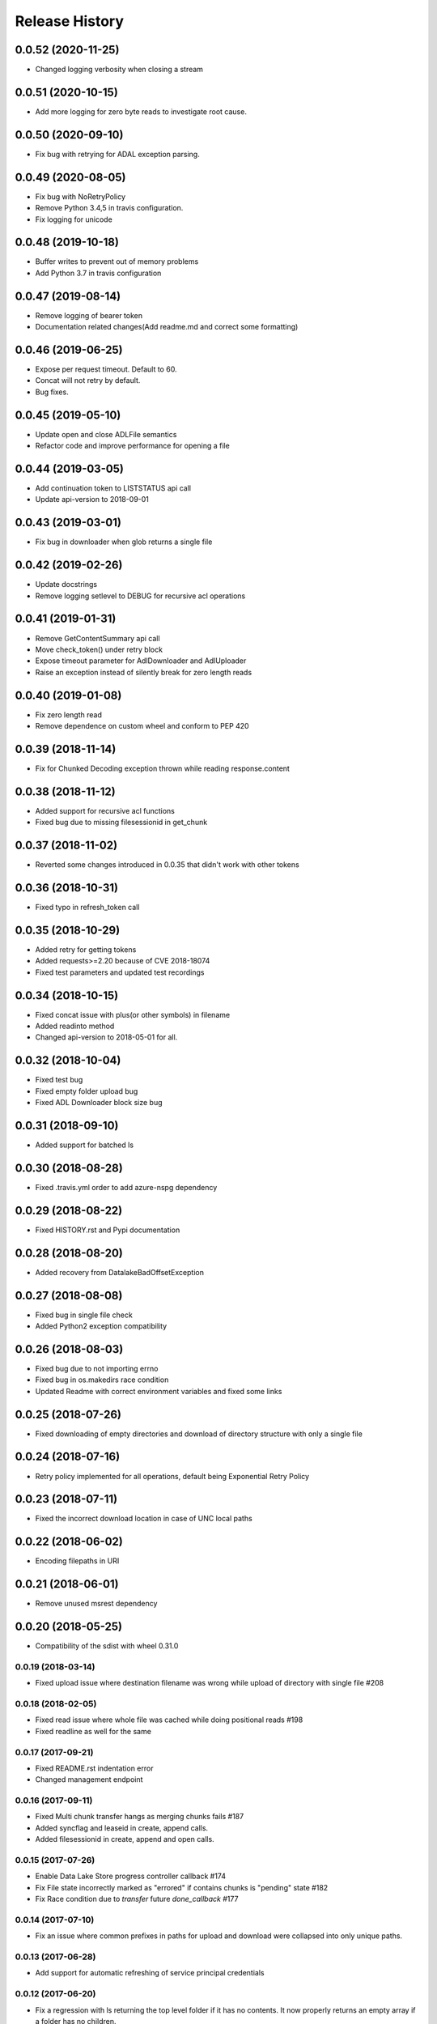 .. :changelog:

Release History
===============

0.0.52 (2020-11-25)
+++++++++++++++++++
* Changed logging verbosity when closing a stream

0.0.51 (2020-10-15)
+++++++++++++++++++
* Add more logging for zero byte reads to investigate root cause.

0.0.50 (2020-09-10)
+++++++++++++++++++
* Fix bug with retrying for ADAL exception parsing.

0.0.49 (2020-08-05)
+++++++++++++++++++
* Fix bug with NoRetryPolicy
* Remove Python 3.4,5 in travis configuration.
* Fix logging for unicode

0.0.48 (2019-10-18)
+++++++++++++++++++
* Buffer writes to prevent out of memory problems
* Add Python 3.7 in travis configuration

0.0.47 (2019-08-14)
+++++++++++++++++++
* Remove logging of bearer token
* Documentation related changes(Add readme.md and correct some formatting)

0.0.46 (2019-06-25)
+++++++++++++++++++
* Expose per request timeout. Default to 60.
* Concat will not retry by default.
* Bug fixes.

0.0.45 (2019-05-10)
+++++++++++++++++++
* Update open and close ADLFile semantics
* Refactor code and improve performance for opening a file

0.0.44 (2019-03-05)
+++++++++++++++++++
* Add continuation token to LISTSTATUS api call
* Update api-version to 2018-09-01

0.0.43 (2019-03-01)
+++++++++++++++++++
* Fix bug in downloader when glob returns a single file

0.0.42 (2019-02-26)
+++++++++++++++++++
* Update docstrings
* Remove logging setlevel to DEBUG for recursive acl operations

0.0.41 (2019-01-31)
+++++++++++++++++++
* Remove GetContentSummary api call
* Move check_token() under retry block
* Expose timeout parameter for AdlDownloader and AdlUploader
* Raise an exception instead of silently break for zero length reads

0.0.40 (2019-01-08)
+++++++++++++++++++
* Fix zero length read
* Remove dependence on custom wheel and conform to PEP 420

0.0.39 (2018-11-14)
+++++++++++++++++++
* Fix for Chunked Decoding exception thrown while reading response.content

0.0.38 (2018-11-12)
+++++++++++++++++++
* Added support for recursive acl functions
* Fixed bug due to missing filesessionid in get_chunk

0.0.37 (2018-11-02)
+++++++++++++++++++
* Reverted some changes introduced in 0.0.35 that didn't work with other tokens

0.0.36 (2018-10-31)
+++++++++++++++++++
* Fixed typo in refresh_token call

0.0.35 (2018-10-29)
+++++++++++++++++++
* Added retry for getting tokens
* Added requests>=2.20 because of CVE 2018-18074
* Fixed test parameters and updated test recordings

0.0.34 (2018-10-15)
+++++++++++++++++++
* Fixed concat issue with plus(or other symbols) in filename
* Added readinto method
* Changed api-version to 2018-05-01 for all.

0.0.32 (2018-10-04)
+++++++++++++++++++
* Fixed test bug
* Fixed empty folder upload bug
* Fixed ADL Downloader block size bug

0.0.31 (2018-09-10)
+++++++++++++++++++
* Added support for batched ls

0.0.30 (2018-08-28)
+++++++++++++++++++
* Fixed .travis.yml order to add azure-nspg dependency

0.0.29 (2018-08-22)
+++++++++++++++++++
* Fixed HISTORY.rst and Pypi documentation

0.0.28 (2018-08-20)
+++++++++++++++++++
* Added recovery from DatalakeBadOffsetException

0.0.27 (2018-08-08)
+++++++++++++++++++
* Fixed bug in single file check
* Added Python2 exception compatibility

0.0.26 (2018-08-03)
+++++++++++++++++++
* Fixed bug due to not importing errno
* Fixed bug in os.makedirs race condition
* Updated Readme with correct environment variables and fixed some links

0.0.25 (2018-07-26)
+++++++++++++++++++
* Fixed downloading of empty directories and download of directory structure with only a single file

0.0.24 (2018-07-16)
+++++++++++++++++++
* Retry policy implemented for all operations, default being Exponential Retry Policy

0.0.23 (2018-07-11)
+++++++++++++++++++
* Fixed the incorrect download location in case of UNC local paths

0.0.22 (2018-06-02)
+++++++++++++++++++
* Encoding filepaths in URI

0.0.21 (2018-06-01)
+++++++++++++++++++
* Remove unused msrest dependency

0.0.20 (2018-05-25)
+++++++++++++++++++
* Compatibility of the sdist with wheel 0.31.0

0.0.19 (2018-03-14)
-------------------
* Fixed upload issue where destination filename was wrong while upload of directory with single file #208

0.0.18 (2018-02-05)
-------------------
* Fixed read issue where whole file was cached while doing positional reads #198
* Fixed readline as well for the same

0.0.17 (2017-09-21)
-------------------
* Fixed README.rst indentation error
* Changed management endpoint

0.0.16 (2017-09-11)
-------------------
* Fixed Multi chunk transfer hangs as merging chunks fails #187
* Added syncflag and leaseid in create, append calls.
* Added filesessionid in create, append and open calls.

0.0.15 (2017-07-26)
-------------------
* Enable Data Lake Store progress controller callback #174
* Fix File state incorrectly marked as "errored" if contains chunks is "pending" state #182
* Fix Race condition due to `transfer` future `done_callback` #177

0.0.14 (2017-07-10)
-------------------
* Fix an issue where common prefixes in paths for upload and download were collapsed into only unique paths.

0.0.13 (2017-06-28)
-------------------
* Add support for automatic refreshing of service principal credentials

0.0.12 (2017-06-20)
-------------------
* Fix a regression with ls returning the top level folder if it has no contents. It now properly returns an empty array if a folder has no children.

0.0.11 (2017-06-02)
-------------------
* Update to name incomplete file downloads with a `.inprogress` suffix. This suffix is removed when the download completes successfully.

0.0.10 (2017-05-24)
-------------------
* Allow users to explicitly use or invalidate the internal, local cache of the filesystem that is built up from previous `ls` calls. It is now set to always call the service instead of the cache by default.
* Update to properly create the wheel package during build to ensure all pip packages are available.
* Update folder upload/download to properly throw early in the event that the destination files exist and overwrite was not specified. NOTE: target folder existence (or sub folder existence) does not automatically cause failure. Only leaf node existence will result in failure.
* Fix a bug that caused file not found errors when attempting to get information about the root folder.

0.0.9 (2017-05-09)
------------------
* Enforce basic SSL utilization to ensure performance due to `GitHub issue 625 <https://github.com/pyca/pyopenssl/issues/625>`

0.0.8 (2017-04-26)
------------------
* Fix server-side throttling retry support. This is not a guarantee that if the server is throttling the upload (or download) it will eventually succeed, but there is now a back-off retry in place to make it more likely.

0.0.7 (2017-04-19)
------------------
* Update the build process to more efficiently handle multi-part namespaces for pip.

0.0.6 (2017-03-15)
------------------
* Fix an issue with path caching that should drastically improve performance for download

0.0.5 (2017-03-01)
------------------
* Fix for downloader to ensure there is access to the source path before creating destination files
* Fix for credential objects to inherit from msrest.authentication for more universal authentication support
* Add support for the following:

  * set_expiry: allows for setting expiration on files
  * ACL management:

    * set_acl: allows for the full replacement of an ACL on a file or folder
    * set_acl_entries: allows for "patching" an existing ACL on a file or folder
    * get_acl_status: retrieves the ACL information for a file or folder
    * remove_acl_entries: removes the specified entries from an ACL on a file or folder
    * remove_acl: removes all non-default ACL entries from a file or folder
    * remove_default_acl: removes all default ACL entries from a folder

* Remove unsupported and unused "TRUNCATE" operation.
* Added API-Version support with a default of the latest api version (2016-11-01)

0.0.4 (2017-02-07)
------------------
* Fix for folder upload to properly delete folders with contents when overwrite specified.
* Fix to set verbose output to False/Off by default. This removes progress tracking output by default but drastically improves performance.

0.0.3 (2017-02-02)
------------------
* Fix to setup.py to include the HISTORY.rst file. No other changes

0.0.2 (2017-01-30)
------------------
* Addresses an issue with lib.auth() not properly defaulting to 2FA
* Fixes an issue with Overwrite for ADLUploader sometimes not being honored.
* Fixes an issue with empty files not properly being uploaded and resulting in a hang in progress tracking.
* Addition of a samples directory showcasing examples of how to use the client and upload and download logic.
* General cleanup of documentation and comments.
* This is still based on API version 2016-11-01

0.0.1 (2016-11-21)
------------------
* Initial preview release. Based on API version 2016-11-01.
* Includes initial ADLS filesystem functionality and extended upload and download support.
